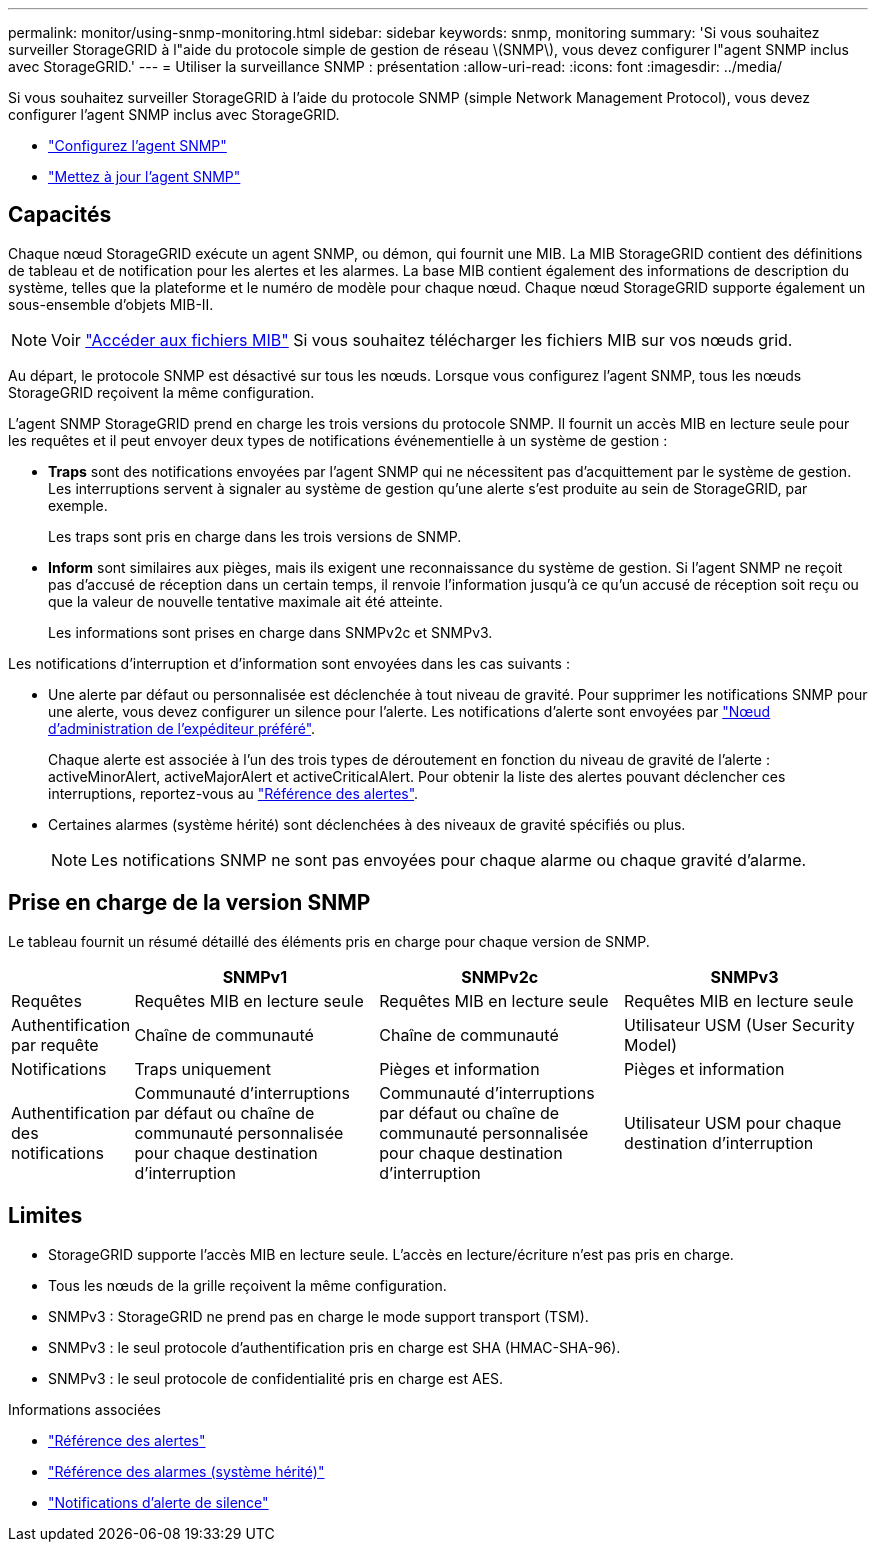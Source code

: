 ---
permalink: monitor/using-snmp-monitoring.html 
sidebar: sidebar 
keywords: snmp, monitoring 
summary: 'Si vous souhaitez surveiller StorageGRID à l"aide du protocole simple de gestion de réseau \(SNMP\), vous devez configurer l"agent SNMP inclus avec StorageGRID.' 
---
= Utiliser la surveillance SNMP : présentation
:allow-uri-read: 
:icons: font
:imagesdir: ../media/


[role="lead"]
Si vous souhaitez surveiller StorageGRID à l'aide du protocole SNMP (simple Network Management Protocol), vous devez configurer l'agent SNMP inclus avec StorageGRID.

* link:configuring-snmp-agent.html["Configurez l'agent SNMP"]
* link:updating-snmp-agent.html["Mettez à jour l'agent SNMP"]




== Capacités

Chaque nœud StorageGRID exécute un agent SNMP, ou démon, qui fournit une MIB. La MIB StorageGRID contient des définitions de tableau et de notification pour les alertes et les alarmes. La base MIB contient également des informations de description du système, telles que la plateforme et le numéro de modèle pour chaque nœud. Chaque nœud StorageGRID supporte également un sous-ensemble d'objets MIB-II.


NOTE: Voir link:access-snmp-mib.html["Accéder aux fichiers MIB"] Si vous souhaitez télécharger les fichiers MIB sur vos nœuds grid.

Au départ, le protocole SNMP est désactivé sur tous les nœuds. Lorsque vous configurez l'agent SNMP, tous les nœuds StorageGRID reçoivent la même configuration.

L'agent SNMP StorageGRID prend en charge les trois versions du protocole SNMP. Il fournit un accès MIB en lecture seule pour les requêtes et il peut envoyer deux types de notifications événementielle à un système de gestion :

* *Traps* sont des notifications envoyées par l'agent SNMP qui ne nécessitent pas d'acquittement par le système de gestion. Les interruptions servent à signaler au système de gestion qu'une alerte s'est produite au sein de StorageGRID, par exemple.
+
Les traps sont pris en charge dans les trois versions de SNMP.

* *Inform* sont similaires aux pièges, mais ils exigent une reconnaissance du système de gestion. Si l'agent SNMP ne reçoit pas d'accusé de réception dans un certain temps, il renvoie l'information jusqu'à ce qu'un accusé de réception soit reçu ou que la valeur de nouvelle tentative maximale ait été atteinte.
+
Les informations sont prises en charge dans SNMPv2c et SNMPv3.



Les notifications d'interruption et d'information sont envoyées dans les cas suivants :

* Une alerte par défaut ou personnalisée est déclenchée à tout niveau de gravité. Pour supprimer les notifications SNMP pour une alerte, vous devez configurer un silence pour l'alerte. Les notifications d'alerte sont envoyées par link:../admin/what-admin-node-is.html["Nœud d'administration de l'expéditeur préféré"].
+
Chaque alerte est associée à l'un des trois types de déroutement en fonction du niveau de gravité de l'alerte : activeMinorAlert, activeMajorAlert et activeCriticalAlert. Pour obtenir la liste des alertes pouvant déclencher ces interruptions, reportez-vous au link:alerts-reference.html["Référence des alertes"].

* Certaines alarmes (système hérité) sont déclenchées à des niveaux de gravité spécifiés ou plus.
+

NOTE: Les notifications SNMP ne sont pas envoyées pour chaque alarme ou chaque gravité d'alarme.





== Prise en charge de la version SNMP

Le tableau fournit un résumé détaillé des éléments pris en charge pour chaque version de SNMP.

[cols="1a,2a,2a,2a"]
|===
|  | SNMPv1 | SNMPv2c | SNMPv3 


 a| 
Requêtes
 a| 
Requêtes MIB en lecture seule
 a| 
Requêtes MIB en lecture seule
 a| 
Requêtes MIB en lecture seule



 a| 
Authentification par requête
 a| 
Chaîne de communauté
 a| 
Chaîne de communauté
 a| 
Utilisateur USM (User Security Model)



 a| 
Notifications
 a| 
Traps uniquement
 a| 
Pièges et information
 a| 
Pièges et information



 a| 
Authentification des notifications
 a| 
Communauté d'interruptions par défaut ou chaîne de communauté personnalisée pour chaque destination d'interruption
 a| 
Communauté d'interruptions par défaut ou chaîne de communauté personnalisée pour chaque destination d'interruption
 a| 
Utilisateur USM pour chaque destination d'interruption

|===


== Limites

* StorageGRID supporte l'accès MIB en lecture seule. L'accès en lecture/écriture n'est pas pris en charge.
* Tous les nœuds de la grille reçoivent la même configuration.
* SNMPv3 : StorageGRID ne prend pas en charge le mode support transport (TSM).
* SNMPv3 : le seul protocole d'authentification pris en charge est SHA (HMAC-SHA-96).
* SNMPv3 : le seul protocole de confidentialité pris en charge est AES.


.Informations associées
* link:alerts-reference.html["Référence des alertes"]
* link:alarms-reference.html["Référence des alarmes (système hérité)"]
* link:silencing-alert-notifications.html["Notifications d'alerte de silence"]

